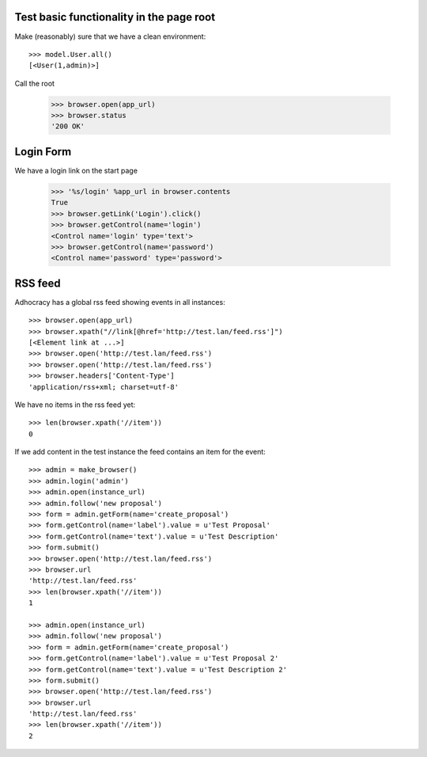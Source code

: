 Test basic functionality in the page root
=========================================

Make (reasonably) sure that we have a clean environment::

    >>> model.User.all()
    [<User(1,admin)>]

Call the root

   >>> browser.open(app_url)
   >>> browser.status
   '200 OK'


Login Form
==========

We have a login link on the start page

    >>> '%s/login' %app_url in browser.contents
    True 
    >>> browser.getLink('Login').click()
    >>> browser.getControl(name='login')
    <Control name='login' type='text'>
    >>> browser.getControl(name='password')
    <Control name='password' type='password'>


RSS feed
========

Adhocracy has a global rss feed showing events in all instances::

    >>> browser.open(app_url)
    >>> browser.xpath("//link[@href='http://test.lan/feed.rss']")
    [<Element link at ...>]
    >>> browser.open('http://test.lan/feed.rss')
    >>> browser.open('http://test.lan/feed.rss')
    >>> browser.headers['Content-Type']
    'application/rss+xml; charset=utf-8'

We have no items in the rss feed yet::

    >>> len(browser.xpath('//item'))
    0

If we add content in the test instance the feed contains an item
for the event::

    >>> admin = make_browser()
    >>> admin.login('admin')
    >>> admin.open(instance_url)
    >>> admin.follow('new proposal')
    >>> form = admin.getForm(name='create_proposal')
    >>> form.getControl(name='label').value = u'Test Proposal'
    >>> form.getControl(name='text').value = u'Test Description'
    >>> form.submit()
    >>> browser.open('http://test.lan/feed.rss')
    >>> browser.url
    'http://test.lan/feed.rss'
    >>> len(browser.xpath('//item'))
    1

    >>> admin.open(instance_url)
    >>> admin.follow('new proposal')
    >>> form = admin.getForm(name='create_proposal')
    >>> form.getControl(name='label').value = u'Test Proposal 2'
    >>> form.getControl(name='text').value = u'Test Description 2'
    >>> form.submit()
    >>> browser.open('http://test.lan/feed.rss')
    >>> browser.url
    'http://test.lan/feed.rss'
    >>> len(browser.xpath('//item'))
    2



